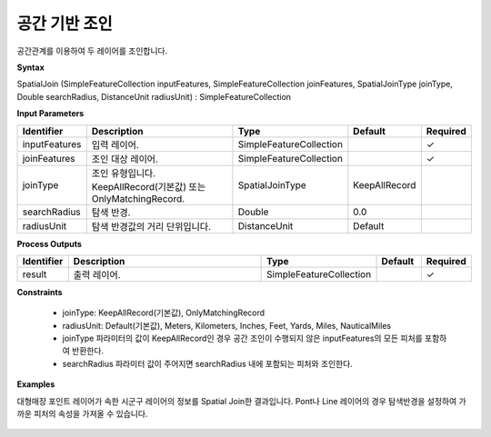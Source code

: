 .. _spatialjoin:

공간 기반 조인
========================

공간관계를 이용하여 두 레이어를 조인합니다.

**Syntax**

SpatialJoin (SimpleFeatureCollection inputFeatures, SimpleFeatureCollection joinFeatures, SpatialJoinType joinType, Double searchRadius, DistanceUnit radiusUnit) : SimpleFeatureCollection

**Input Parameters**

.. list-table::
   :widths: 10 50 20 10 10

   * - **Identifier**
     - **Description**
     - **Type**
     - **Default**
     - **Required**

   * - inputFeatures
     - 입력 레이어.
     - SimpleFeatureCollection
     -
     - ✓

   * - joinFeatures
     - 조인 대상 레이어.
     - SimpleFeatureCollection
     -
     - ✓

   * - joinType
     - 조인 유형입니다. KeepAllRecord(기본값) 또는 OnlyMatchingRecord.
     - SpatialJoinType
     - KeepAllRecord
     -

   * - searchRadius
     - 탐색 반경.
     - Double
     - 0.0
     -

   * - radiusUnit
     - 탐색 반경값의 거리 단위입니다.
     - DistanceUnit
     - Default
     -

**Process Outputs**

.. list-table::
   :widths: 10 50 20 10 10

   * - **Identifier**
     - **Description**
     - **Type**
     - **Default**
     - **Required**

   * - result
     - 출력 레이어.
     - SimpleFeatureCollection
     -
     - ✓

**Constraints**

 - joinType: KeepAllRecord(기본값), OnlyMatchingRecord
 - radiusUnit: Default(기본값), Meters, Kilometers, Inches, Feet, Yards, Miles, NauticalMiles
 - joinType 파라미터의 값이 KeepAllRecord인 경우 공간 조인이 수행되지 않은 inputFeatures의 모든 피처를 포함하여 반환한다.
 - searchRadius 파라미터 값이 주어지면 searchRadius 내에 포함되는 피처와 조인한다.


**Examples**

대형매장 포인트 레이어가 속한 시군구 레이어의 정보를 Spatial Join한 결과입니다. Pont나 Line 레이어의 경우 탐색반경을 설정하여 가까운 피처의 속성을 가져올 수 있습니다.

  .. image:: images/spatialjoin.png
